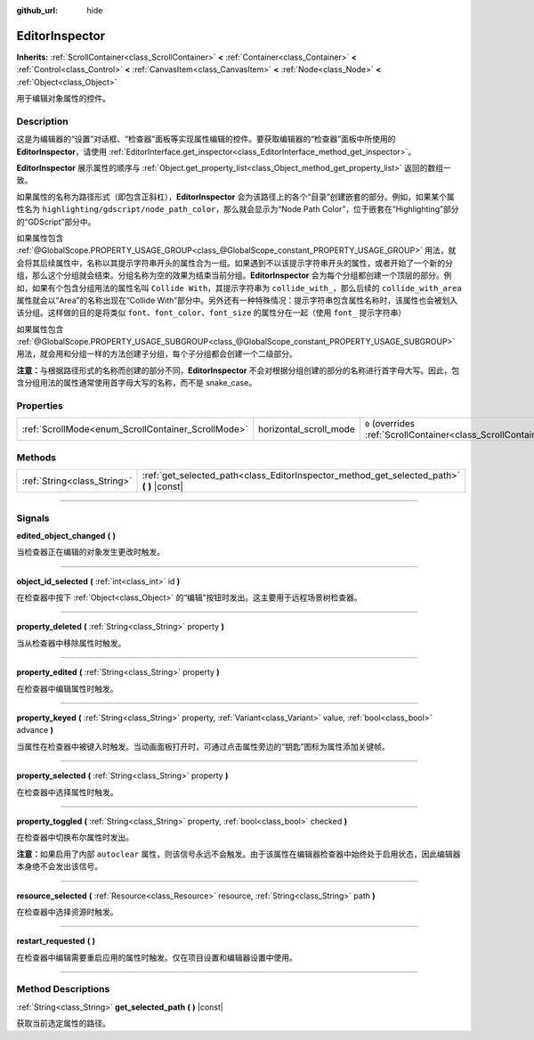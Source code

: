 :github_url: hide

.. DO NOT EDIT THIS FILE!!!
.. Generated automatically from Godot engine sources.
.. Generator: https://github.com/godotengine/godot/tree/master/doc/tools/make_rst.py.
.. XML source: https://github.com/godotengine/godot/tree/master/doc/classes/EditorInspector.xml.

.. _class_EditorInspector:

EditorInspector
===============

**Inherits:** :ref:`ScrollContainer<class_ScrollContainer>` **<** :ref:`Container<class_Container>` **<** :ref:`Control<class_Control>` **<** :ref:`CanvasItem<class_CanvasItem>` **<** :ref:`Node<class_Node>` **<** :ref:`Object<class_Object>`

用于编辑对象属性的控件。

.. rst-class:: classref-introduction-group

Description
-----------

这是为编辑器的“设置”对话框、“检查器”面板等实现属性编辑的控件。要获取编辑器的“检查器”面板中所使用的 **EditorInspector**\ ，请使用 :ref:`EditorInterface.get_inspector<class_EditorInterface_method_get_inspector>`\ 。

\ **EditorInspector** 展示属性的顺序与 :ref:`Object.get_property_list<class_Object_method_get_property_list>` 返回的数组一致。

如果属性的名称为路径形式（即包含正斜杠），\ **EditorInspector** 会为该路径上的各个“目录”创建嵌套的部分。例如，如果某个属性名为 ``highlighting/gdscript/node_path_color``\ ，那么就会显示为“Node Path Color”，位于嵌套在“Highlighting”部分的“GDScript”部分中。

如果属性包含 :ref:`@GlobalScope.PROPERTY_USAGE_GROUP<class_@GlobalScope_constant_PROPERTY_USAGE_GROUP>` 用法，就会将其后续属性中，名称以其提示字符串开头的属性合为一组。如果遇到不以该提示字符串开头的属性，或者开始了一个新的分组，那么这个分组就会结束。分组名称为空的效果为结束当前分组。\ **EditorInspector** 会为每个分组都创建一个顶层的部分。例如，如果有个包含分组用法的属性名叫 ``Collide With``\ ，其提示字符串为 ``collide_with_``\ ，那么后续的 ``collide_with_area`` 属性就会以“Area”的名称出现在“Collide With”部分中。另外还有一种特殊情况：提示字符串包含属性名称时，该属性也会被划入该分组。这样做的目的是将类似 ``font``\ 、\ ``font_color``\ 、\ ``font_size`` 的属性分在一起（使用 ``font_`` 提示字符串）

如果属性包含 :ref:`@GlobalScope.PROPERTY_USAGE_SUBGROUP<class_@GlobalScope_constant_PROPERTY_USAGE_SUBGROUP>` 用法，就会用和分组一样的方法创建子分组，每个子分组都会创建一个二级部分。

\ **注意：**\ 与根据路径形式的名称而创建的部分不同，\ **EditorInspector** 不会对根据分组创建的部分的名称进行首字母大写。因此，包含分组用法的属性通常使用首字母大写的名称，而不是 snake_case。

.. rst-class:: classref-reftable-group

Properties
----------

.. table::
   :widths: auto

   +----------------------------------------------------+------------------------+-------------------------------------------------------------------------------------------------+
   | :ref:`ScrollMode<enum_ScrollContainer_ScrollMode>` | horizontal_scroll_mode | ``0`` (overrides :ref:`ScrollContainer<class_ScrollContainer_property_horizontal_scroll_mode>`) |
   +----------------------------------------------------+------------------------+-------------------------------------------------------------------------------------------------+

.. rst-class:: classref-reftable-group

Methods
-------

.. table::
   :widths: auto

   +-----------------------------+----------------------------------------------------------------------------------------------+
   | :ref:`String<class_String>` | :ref:`get_selected_path<class_EditorInspector_method_get_selected_path>` **(** **)** |const| |
   +-----------------------------+----------------------------------------------------------------------------------------------+

.. rst-class:: classref-section-separator

----

.. rst-class:: classref-descriptions-group

Signals
-------

.. _class_EditorInspector_signal_edited_object_changed:

.. rst-class:: classref-signal

**edited_object_changed** **(** **)**

当检查器正在编辑的对象发生更改时触发。

.. rst-class:: classref-item-separator

----

.. _class_EditorInspector_signal_object_id_selected:

.. rst-class:: classref-signal

**object_id_selected** **(** :ref:`int<class_int>` id **)**

在检查器中按下 :ref:`Object<class_Object>` 的“编辑”按钮时发出。这主要用于远程场景树检查器。

.. rst-class:: classref-item-separator

----

.. _class_EditorInspector_signal_property_deleted:

.. rst-class:: classref-signal

**property_deleted** **(** :ref:`String<class_String>` property **)**

当从检查器中移除属性时触发。

.. rst-class:: classref-item-separator

----

.. _class_EditorInspector_signal_property_edited:

.. rst-class:: classref-signal

**property_edited** **(** :ref:`String<class_String>` property **)**

在检查器中编辑属性时触发。

.. rst-class:: classref-item-separator

----

.. _class_EditorInspector_signal_property_keyed:

.. rst-class:: classref-signal

**property_keyed** **(** :ref:`String<class_String>` property, :ref:`Variant<class_Variant>` value, :ref:`bool<class_bool>` advance **)**

当属性在检查器中被键入时触发。当动画面板打开时，可通过点击属性旁边的“钥匙”图标为属性添加关键帧。

.. rst-class:: classref-item-separator

----

.. _class_EditorInspector_signal_property_selected:

.. rst-class:: classref-signal

**property_selected** **(** :ref:`String<class_String>` property **)**

在检查器中选择属性时触发。

.. rst-class:: classref-item-separator

----

.. _class_EditorInspector_signal_property_toggled:

.. rst-class:: classref-signal

**property_toggled** **(** :ref:`String<class_String>` property, :ref:`bool<class_bool>` checked **)**

在检查器中切换布尔属性时发出。

\ **注意：**\ 如果启用了内部 ``autoclear`` 属性，则该信号永远不会触发。由于该属性在编辑器检查器中始终处于启用状态，因此编辑器本身绝不会发出该信号。

.. rst-class:: classref-item-separator

----

.. _class_EditorInspector_signal_resource_selected:

.. rst-class:: classref-signal

**resource_selected** **(** :ref:`Resource<class_Resource>` resource, :ref:`String<class_String>` path **)**

在检查器中选择资源时触发。

.. rst-class:: classref-item-separator

----

.. _class_EditorInspector_signal_restart_requested:

.. rst-class:: classref-signal

**restart_requested** **(** **)**

在检查器中编辑需要重启应用的属性时触发。仅在项目设置和编辑器设置中使用。

.. rst-class:: classref-section-separator

----

.. rst-class:: classref-descriptions-group

Method Descriptions
-------------------

.. _class_EditorInspector_method_get_selected_path:

.. rst-class:: classref-method

:ref:`String<class_String>` **get_selected_path** **(** **)** |const|

获取当前选定属性的路径。

.. |virtual| replace:: :abbr:`virtual (This method should typically be overridden by the user to have any effect.)`
.. |const| replace:: :abbr:`const (This method has no side effects. It doesn't modify any of the instance's member variables.)`
.. |vararg| replace:: :abbr:`vararg (This method accepts any number of arguments after the ones described here.)`
.. |constructor| replace:: :abbr:`constructor (This method is used to construct a type.)`
.. |static| replace:: :abbr:`static (This method doesn't need an instance to be called, so it can be called directly using the class name.)`
.. |operator| replace:: :abbr:`operator (This method describes a valid operator to use with this type as left-hand operand.)`
.. |bitfield| replace:: :abbr:`BitField (This value is an integer composed as a bitmask of the following flags.)`
